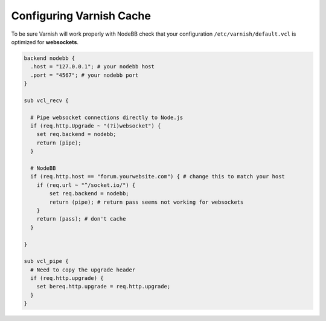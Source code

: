 Configuring Varnish Cache
==========================

To be sure Varnish will work properly with NodeBB check that your configuration ``/etc/varnish/default.vcl`` is optimized for **websockets**.

.. code:: 

  backend nodebb {
    .host = "127.0.0.1"; # your nodebb host
    .port = "4567"; # your nodebb port
  }

  sub vcl_recv {

    # Pipe websocket connections directly to Node.js
    if (req.http.Upgrade ~ "(?i)websocket") {
      set req.backend = nodebb;
      return (pipe);
    }

    # NodeBB
    if (req.http.host == "forum.yourwebsite.com") { # change this to match your host
      if (req.url ~ "^/socket.io/") {
          set req.backend = nodebb;
          return (pipe); # return pass seems not working for websockets
      }
      return (pass); # don't cache
    }

  }

  sub vcl_pipe {
    # Need to copy the upgrade header
    if (req.http.upgrade) {
      set bereq.http.upgrade = req.http.upgrade;
    }
  }